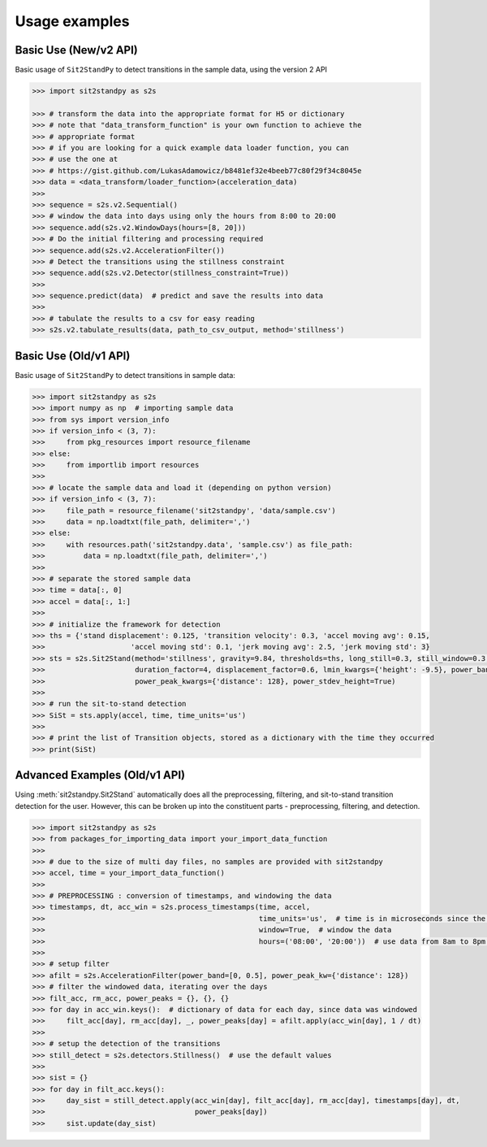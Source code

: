 .. sit2standpy usage

=======================================
Usage examples
=======================================

Basic Use (New/v2 API)
----------------------

Basic usage of ``Sit2StandPy`` to detect transitions in the sample data, using the version 2 API

.. code-block:: python

    >>> import sit2standpy as s2s

    >>> # transform the data into the appropriate format for H5 or dictionary
    >>> # note that "data_transform_function" is your own function to achieve the
    >>> # appropriate format
    >>> # if you are looking for a quick example data loader function, you can
    >>> # use the one at
    >>> # https://gist.github.com/LukasAdamowicz/b8481ef32e4beeb77c80f29f34c8045e
    >>> data = <data_transform/loader_function>(acceleration_data)
    >>>
    >>> sequence = s2s.v2.Sequential()
    >>> # window the data into days using only the hours from 8:00 to 20:00
    >>> sequence.add(s2s.v2.WindowDays(hours=[8, 20]))
    >>> # Do the initial filtering and processing required
    >>> sequence.add(s2s.v2.AccelerationFilter())
    >>> # Detect the transitions using the stillness constraint
    >>> sequence.add(s2s.v2.Detector(stillness_constraint=True))
    >>>
    >>> sequence.predict(data)  # predict and save the results into data
    >>>
    >>> # tabulate the results to a csv for easy reading
    >>> s2s.v2.tabulate_results(data, path_to_csv_output, method='stillness')


Basic Use (Old/v1 API)
----------------------

Basic usage of ``Sit2StandPy`` to detect transitions in sample data:

.. code-block:: python

    >>> import sit2standpy as s2s
    >>> import numpy as np  # importing sample data
    >>> from sys import version_info
    >>> if version_info < (3, 7):
    >>>     from pkg_resources import resource_filename
    >>> else:
    >>>     from importlib import resources
    >>>
    >>> # locate the sample data and load it (depending on python version)
    >>> if version_info < (3, 7):
    >>>     file_path = resource_filename('sit2standpy', 'data/sample.csv')
    >>>     data = np.loadtxt(file_path, delimiter=',')
    >>> else:
    >>>     with resources.path('sit2standpy.data', 'sample.csv') as file_path:
    >>>         data = np.loadtxt(file_path, delimiter=',')
    >>>
    >>> # separate the stored sample data
    >>> time = data[:, 0]
    >>> accel = data[:, 1:]
    >>>
    >>> # initialize the framework for detection
    >>> ths = {'stand displacement': 0.125, 'transition velocity': 0.3, 'accel moving avg': 0.15,
    >>>                    'accel moving std': 0.1, 'jerk moving avg': 2.5, 'jerk moving std': 3}
    >>> sts = s2s.Sit2Stand(method='stillness', gravity=9.84, thresholds=ths, long_still=0.3, still_window=0.3,
    >>>                     duration_factor=4, displacement_factor=0.6, lmin_kwargs={'height': -9.5}, power_band=[0, 0.5],
    >>>                     power_peak_kwargs={'distance': 128}, power_stdev_height=True)
    >>>
    >>> # run the sit-to-stand detection
    >>> SiSt = sts.apply(accel, time, time_units='us')
    >>>
    >>> # print the list of Transition objects, stored as a dictionary with the time they occurred
    >>> print(SiSt)

Advanced Examples (Old/v1 API)
------------------------------

Using :meth:`sit2standpy.Sit2Stand` automatically does all the preprocessing, filtering, and sit-to-stand transition
detection for the user. However, this can be broken up into the constituent parts - preprocessing, filtering, and
detection.

.. code-block:: python

    >>> import sit2standpy as s2s
    >>> from packages_for_importing_data import your_import_data_function
    >>>
    >>> # due to the size of multi day files, no samples are provided with sit2standpy
    >>> accel, time = your_import_data_function()
    >>>
    >>> # PREPROCESSING : conversion of timestamps, and windowing the data
    >>> timestamps, dt, acc_win = s2s.process_timestamps(time, accel,
    >>>                                                  time_units='us',  # time is in microseconds since the epoch
    >>>                                                  window=True,  # window the data
    >>>                                                  hours=('08:00', '20:00'))  # use data from 8am to 8pm each day
    >>>
    >>> # setup filter
    >>> afilt = s2s.AccelerationFilter(power_band=[0, 0.5], power_peak_kw={'distance': 128})
    >>> # filter the windowed data, iterating over the days
    >>> filt_acc, rm_acc, power_peaks = {}, {}, {}
    >>> for day in acc_win.keys():  # dictionary of data for each day, since data was windowed
    >>>     filt_acc[day], rm_acc[day], _, power_peaks[day] = afilt.apply(acc_win[day], 1 / dt)
    >>>
    >>> # setup the detection of the transitions
    >>> still_detect = s2s.detectors.Stillness()  # use the default values
    >>>
    >>> sist = {}
    >>> for day in filt_acc.keys():
    >>>     day_sist = still_detect.apply(acc_win[day], filt_acc[day], rm_acc[day], timestamps[day], dt,
    >>>                                   power_peaks[day])
    >>>     sist.update(day_sist)
